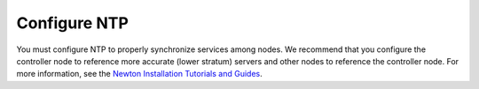 =============
Configure NTP
=============

You must configure NTP to properly synchronize services among nodes.
We recommend that you configure the controller node to reference
more accurate (lower stratum) servers and other nodes to reference
the controller node. For more information, see the
`Newton Installation Tutorials and Guides
<https://docs.openstack.org/project-install-guide/newton/>`_.
